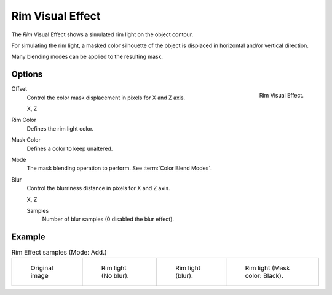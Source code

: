 
*****************
Rim Visual Effect
*****************

The *Rim* Visual Effect shows a simulated rim light on the object contour.

For simulating the rim light, a masked color silhouette of the object is
displaced in horizontal and/or vertical direction.

Many blending modes can be applied to the resulting mask.

Options
=======

.. figure:: /images/grease_pencil_visual_effects_rim_panel.png
   :align: right

   Rim Visual Effect.

Offset
   Control the color mask displacement in pixels for X and Z axis.

   X, Z

Rim Color
   Defines the rim light color.

Mask Color
   Defines a color to keep unaltered.

Mode
   The mask blending operation to perform. See :term:`Color Blend Modes`.

Blur
   Control the blurriness distance in pixels for X and Z axis.

   X, Z

   Samples
      Number of blur samples (0 disabled the blur effect).

Example
=======

.. list-table:: Rim Effect samples (Mode: Add.)

   * - .. figure:: /images/grease_pencil_visual_effects_rim_0.png
          :width: 200px

          Original image

     - .. figure:: /images/grease_pencil_visual_effects_rim_1.png
          :width: 200px

          Rim light (No blur).

     - .. figure:: /images/grease_pencil_visual_effects_rim_2.png
          :width: 200px

          Rim light (blur).

     - .. figure:: /images/grease_pencil_visual_effects_rim_3.png
          :width: 200px

          Rim light (Mask color: Black).


